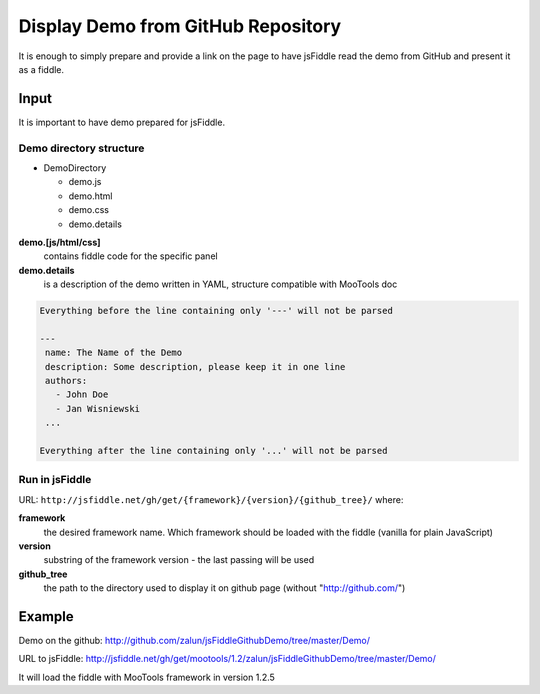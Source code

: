 .. _github-read:

===================================
Display Demo from GitHub Repository
===================================

It is enough to simply prepare and provide a link on the page to have jsFiddle read the demo from 
GitHub and present it as a fiddle.

Input
=====

It is important to have demo prepared for jsFiddle. 

Demo directory structure 
------------------------

* DemoDirectory

  * demo.js

  * demo.html

  * demo.css

  * demo.details


**demo.[js/html/css]**
   contains fiddle code for the specific panel

**demo.details**
  is a description of the demo written in YAML, structure compatible with MooTools doc

.. code-block:: yaml
   
   Everything before the line containing only '---' will not be parsed
   
   ---
    name: The Name of the Demo
    description: Some description, please keep it in one line
    authors:
      - John Doe
      - Jan Wisniewski
    ...
   
   Everything after the line containing only '...' will not be parsed


Run in jsFiddle
---------------

URL: ``http://jsfiddle.net/gh/get/{framework}/{version}/{github_tree}/`` where:

**framework**
   the desired framework name. Which framework should be loaded with the fiddle (vanilla for plain JavaScript)

**version**
   substring of the framework version - the last passing will be used
    
**github_tree**
   the path to the directory used to display it on github page (without "http://github.com/")

Example
=======

Demo on the github: http://github.com/zalun/jsFiddleGithubDemo/tree/master/Demo/ 

URL to jsFiddle: http://jsfiddle.net/gh/get/mootools/1.2/zalun/jsFiddleGithubDemo/tree/master/Demo/

It will load the fiddle with MooTools framework in version 1.2.5
